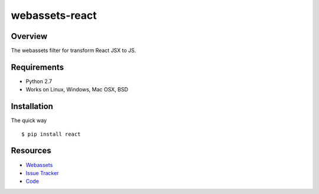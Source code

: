 webassets-react
===============

.. image:: https://pypip.in/py_versions/webassets-react/badge.svg
    :target: https://pypi.python.org/pypi/webassets-react/
    :alt: Supported Python versions

..  image:: https://pypip.in/status/webassets-react/badge.svg
    :target: https://pypi.python.org/pypi/webassets-react/
    :alt: Development Status

.. image:: https://pypip.in/version/webassets-react/badge.svg
    :target: https://pypi.python.org/pypi/webassets-react/
    :alt: Latest Version

.. image:: https://pypip.in/license/webassets-react/badge.svg
    :target: https://pypi.python.org/pypi/webassets-react/
    :alt: License

Overview
--------

The webassets filter for transform React JSX to JS.

Requirements
------------

* Python 2.7
* Works on Linux, Windows, Mac OSX, BSD

Installation
------------

The quick way ::

    $ pip install react


Resources
---------

- `Webassets <http://freezes.dotnetage.com>`_
- `Issue Tracker <http://github.com/DotNetAge/webassets-react/issues>`_
- `Code <http://github.com/DotNetAge/webassets-react/>`_